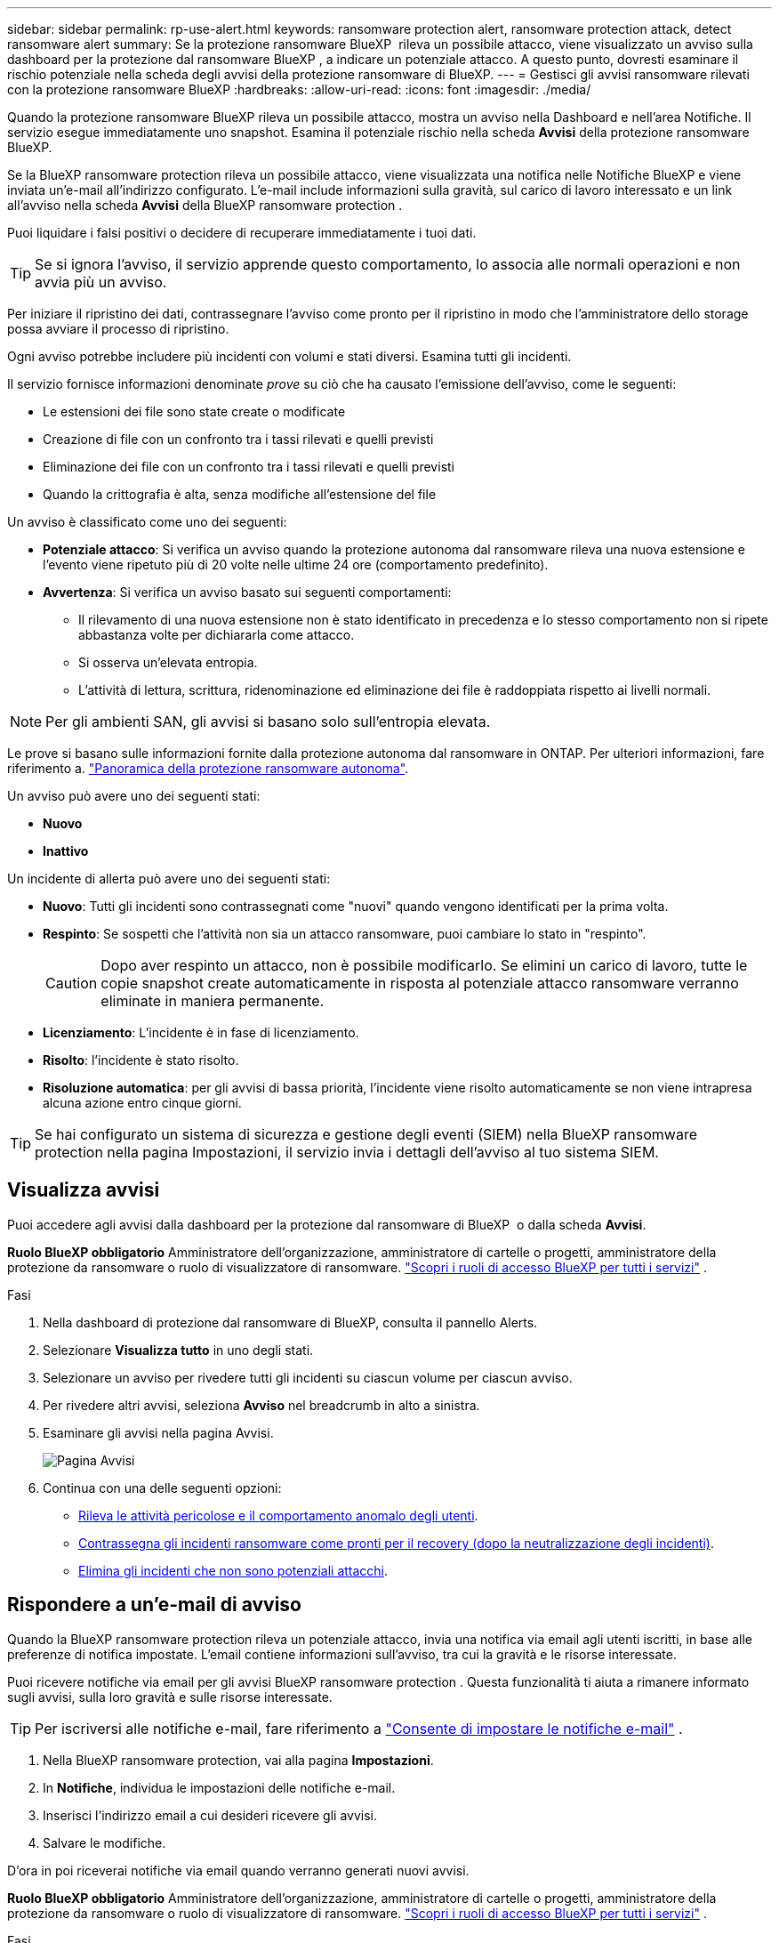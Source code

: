 ---
sidebar: sidebar 
permalink: rp-use-alert.html 
keywords: ransomware protection alert, ransomware protection attack, detect ransomware alert 
summary: Se la protezione ransomware BlueXP  rileva un possibile attacco, viene visualizzato un avviso sulla dashboard per la protezione dal ransomware BlueXP , a indicare un potenziale attacco. A questo punto, dovresti esaminare il rischio potenziale nella scheda degli avvisi della protezione ransomware di BlueXP. 
---
= Gestisci gli avvisi ransomware rilevati con la protezione ransomware BlueXP
:hardbreaks:
:allow-uri-read: 
:icons: font
:imagesdir: ./media/


[role="lead"]
Quando la protezione ransomware BlueXP rileva un possibile attacco, mostra un avviso nella Dashboard e nell'area Notifiche. Il servizio esegue immediatamente uno snapshot. Esamina il potenziale rischio nella scheda *Avvisi* della protezione ransomware BlueXP.

Se la BlueXP ransomware protection rileva un possibile attacco, viene visualizzata una notifica nelle Notifiche BlueXP e viene inviata un'e-mail all'indirizzo configurato. L'e-mail include informazioni sulla gravità, sul carico di lavoro interessato e un link all'avviso nella scheda *Avvisi* della BlueXP ransomware protection .

Puoi liquidare i falsi positivi o decidere di recuperare immediatamente i tuoi dati.


TIP: Se si ignora l'avviso, il servizio apprende questo comportamento, lo associa alle normali operazioni e non avvia più un avviso.

Per iniziare il ripristino dei dati, contrassegnare l'avviso come pronto per il ripristino in modo che l'amministratore dello storage possa avviare il processo di ripristino.

Ogni avviso potrebbe includere più incidenti con volumi e stati diversi. Esamina tutti gli incidenti.

Il servizio fornisce informazioni denominate _prove_ su ciò che ha causato l'emissione dell'avviso, come le seguenti:

* Le estensioni dei file sono state create o modificate
* Creazione di file con un confronto tra i tassi rilevati e quelli previsti
* Eliminazione dei file con un confronto tra i tassi rilevati e quelli previsti
* Quando la crittografia è alta, senza modifiche all'estensione del file


Un avviso è classificato come uno dei seguenti:

* *Potenziale attacco*: Si verifica un avviso quando la protezione autonoma dal ransomware rileva una nuova estensione e l'evento viene ripetuto più di 20 volte nelle ultime 24 ore (comportamento predefinito).
* *Avvertenza*: Si verifica un avviso basato sui seguenti comportamenti:
+
** Il rilevamento di una nuova estensione non è stato identificato in precedenza e lo stesso comportamento non si ripete abbastanza volte per dichiararla come attacco.
** Si osserva un'elevata entropia.
** L'attività di lettura, scrittura, ridenominazione ed eliminazione dei file è raddoppiata rispetto ai livelli normali.





NOTE: Per gli ambienti SAN, gli avvisi si basano solo sull'entropia elevata.

Le prove si basano sulle informazioni fornite dalla protezione autonoma dal ransomware in ONTAP. Per ulteriori informazioni, fare riferimento a. https://docs.netapp.com/us-en/ontap/anti-ransomware/index.html["Panoramica della protezione ransomware autonoma"^].

Un avviso può avere uno dei seguenti stati:

* *Nuovo*
* *Inattivo*


Un incidente di allerta può avere uno dei seguenti stati:

* *Nuovo*: Tutti gli incidenti sono contrassegnati come "nuovi" quando vengono identificati per la prima volta.
* *Respinto*: Se sospetti che l'attività non sia un attacco ransomware, puoi cambiare lo stato in "respinto".
+

CAUTION: Dopo aver respinto un attacco, non è possibile modificarlo. Se elimini un carico di lavoro, tutte le copie snapshot create automaticamente in risposta al potenziale attacco ransomware verranno eliminate in maniera permanente.

* *Licenziamento*: L'incidente è in fase di licenziamento.
* *Risolto*: l'incidente è stato risolto.
* *Risoluzione automatica*: per gli avvisi di bassa priorità, l'incidente viene risolto automaticamente se non viene intrapresa alcuna azione entro cinque giorni.



TIP: Se hai configurato un sistema di sicurezza e gestione degli eventi (SIEM) nella BlueXP ransomware protection nella pagina Impostazioni, il servizio invia i dettagli dell'avviso al tuo sistema SIEM.



== Visualizza avvisi

Puoi accedere agli avvisi dalla dashboard per la protezione dal ransomware di BlueXP  o dalla scheda *Avvisi*.

*Ruolo BlueXP obbligatorio* Amministratore dell'organizzazione, amministratore di cartelle o progetti, amministratore della protezione da ransomware o ruolo di visualizzatore di ransomware.  https://docs.netapp.com/us-en/bluexp-setup-admin/reference-iam-predefined-roles.html["Scopri i ruoli di accesso BlueXP per tutti i servizi"^] .

.Fasi
. Nella dashboard di protezione dal ransomware di BlueXP, consulta il pannello Alerts.
. Selezionare *Visualizza tutto* in uno degli stati.
. Selezionare un avviso per rivedere tutti gli incidenti su ciascun volume per ciascun avviso.
. Per rivedere altri avvisi, seleziona *Avviso* nel breadcrumb in alto a sinistra.
. Esaminare gli avvisi nella pagina Avvisi.
+
image:screen-alerts.png["Pagina Avvisi"]

. Continua con una delle seguenti opzioni:
+
** <<Rileva le attività pericolose e il comportamento anomalo degli utenti>>.
** <<Contrassegna gli incidenti ransomware come pronti per il recovery (dopo la neutralizzazione degli incidenti)>>.
** <<Elimina gli incidenti che non sono potenziali attacchi>>.






== Rispondere a un'e-mail di avviso

Quando la BlueXP ransomware protection rileva un potenziale attacco, invia una notifica via email agli utenti iscritti, in base alle preferenze di notifica impostate. L'email contiene informazioni sull'avviso, tra cui la gravità e le risorse interessate.

Puoi ricevere notifiche via email per gli avvisi BlueXP ransomware protection . Questa funzionalità ti aiuta a rimanere informato sugli avvisi, sulla loro gravità e sulle risorse interessate.


TIP: Per iscriversi alle notifiche e-mail, fare riferimento a  https://docs.netapp.com/us-en/bluexp-setup-admin/task-monitor-cm-operations.html#set-email-notification-settings["Consente di impostare le notifiche e-mail"^] .

. Nella BlueXP ransomware protection, vai alla pagina *Impostazioni*.
. In *Notifiche*, individua le impostazioni delle notifiche e-mail.
. Inserisci l'indirizzo email a cui desideri ricevere gli avvisi.
. Salvare le modifiche.


D'ora in poi riceverai notifiche via email quando verranno generati nuovi avvisi.

*Ruolo BlueXP obbligatorio* Amministratore dell'organizzazione, amministratore di cartelle o progetti, amministratore della protezione da ransomware o ruolo di visualizzatore di ransomware.  https://docs.netapp.com/us-en/bluexp-setup-admin/reference-iam-predefined-roles.html["Scopri i ruoli di accesso BlueXP per tutti i servizi"^] .

.Fasi
. Visualizza l'email.
. Nell'e-mail, seleziona *Visualizza avviso* e accedi alla BlueXP ransomware protection.
+
Viene visualizzata la pagina Avvisi.

. Esaminare tutti gli incidenti su ciascun volume per ciascun avviso.
. Per rivedere gli avvisi aggiuntivi, fare clic su *Alert* nella barra di navigazione in alto a sinistra.
. Continua con una delle seguenti opzioni:
+
** <<Rileva le attività pericolose e il comportamento anomalo degli utenti>>.
** <<Contrassegna gli incidenti ransomware come pronti per il recovery (dopo la neutralizzazione degli incidenti)>>.
** <<Elimina gli incidenti che non sono potenziali attacchi>>.






== Rileva le attività pericolose e il comportamento anomalo degli utenti

Esaminando la scheda Avvisi, è possibile identificare se vi sono attività dannose.

*Ruolo BlueXP obbligatorio* Amministratore dell'organizzazione, amministratore di cartelle o progetti oppure amministratore della protezione anti-ransomware.  https://docs.netapp.com/us-en/bluexp-setup-admin/reference-iam-predefined-roles.html["Scopri i ruoli di accesso BlueXP per tutti i servizi"^] .

*Quali dettagli appaiono?* I dettagli visualizzati dipendono dalla modalità di attivazione dell'avviso:

* Attivato dalla funzionalità di protezione autonoma dal ransomware in ONTAP. In questo modo viene rilevata un'attività dannosa in base al comportamento dei file nel volume.
* Attivato dalla sicurezza del carico di lavoro Data Infrastructure Insights. Ciò richiede una licenza per la sicurezza del workload di Insights dell'infrastruttura dati e che sia abilitata nella protezione dal ransomware BlueXP . Questa funzionalità rileva il comportamento anomalo dell'utente nei workload di storage e ti consente di bloccare tale utente da un ulteriore accesso.
+
Per abilitare la sicurezza del carico di lavoro nella protezione anti-ransomware di BlueXP , vai alla pagina *Impostazioni* e seleziona l'opzione *connessione di sicurezza del carico di lavoro*.

+
Per una panoramica della sicurezza del carico di lavoro Data Infrastructure Insights , consultare  https://docs.netapp.com/us-en/data-infrastructure-insights/cs_intro.html["Informazioni sulla sicurezza dei carichi di lavoro"^] .




TIP: Se non si dispone di una licenza per la sicurezza del carico di lavoro dell'infrastruttura dati e non la si abilita nella BlueXP ransomware protection, non verranno visualizzate le informazioni sul comportamento anomalo dell'utente.

Quando si verifica un'attività dannosa, viene generato un avviso e viene creata una snapshot automatizzata.



=== Visualizza attività pericolose solo dalla protezione autonoma dal ransomware

Quando la protezione autonoma da ransomware attiva un avviso nella protezione ransomware BlueXP , puoi visualizzare i seguenti dettagli:

* Entropia dei dati in arrivo
* Velocità prevista di creazione dei nuovi file rispetto alla velocità rilevata
* Velocità di eliminazione prevista dei file rispetto alla velocità rilevata
* Velocità di ridenominazione prevista dei file rispetto alla velocità rilevata
* File e directory interessati



NOTE: Questi dettagli sono visualizzabili per i carichi di lavoro NAS. Per gli ambienti SAN, sono disponibili solo i dati sull'entropia.

.Fasi
. Dal menu di protezione dal ransomware BlueXP, seleziona *Avvisi*.
. Selezionare un avviso.
. Esaminare gli incidenti nell'avviso.
+
image:screen-alerts-incidents3.png["Pagina incidenti di avviso"]

. Selezionare un incidente per esaminare i dettagli dell'incidente.




=== Visualizza il comportamento anomalo degli utenti in Data Infrastructure Insights workload Security

Quando la sicurezza del carico di lavoro di Data Infrastructure Insights attiva un avviso nella protezione ransomware BlueXP , puoi visualizzare l'utente sospetto, bloccare l'utente e analizzare l'attività dell'utente direttamente nella sicurezza del carico di lavoro di Data Infrastructure Insights.


TIP: Queste funzionalità sono oltre ai dettagli disponibili da Just Autonomous ransomware Protection.

.Prima di iniziare
Questa opzione richiede una licenza per la sicurezza del workload di Data Infrastructure Insights e la sua attivazione nella protezione dal ransomware BlueXP .

Per abilitare la sicurezza del carico di lavoro nella protezione dal ransomware BlueXP , esegui le seguenti operazioni:

. Andare alla pagina *Impostazioni*.
. Selezionare l'opzione *connessione di sicurezza del carico di lavoro*.
+
Per ulteriori informazioni, vedere link:rp-use-settings.html["Configurare le impostazioni di protezione dal ransomware BlueXP"].



.Fasi
. Dal menu di protezione dal ransomware BlueXP, seleziona *Avvisi*.
. Selezionare un avviso.
. Esaminare gli incidenti nell'avviso.
+
image:screen-alerts-incidents-diiws.png["Pagina incidenti di avviso che mostra i dettagli sulla sicurezza del carico di lavoro"]

. Per impedire a un utente sospetto di accedere all'ambiente monitorato da BlueXP , selezionare il collegamento *Blocca utente*.
. Ricercare l'avviso o un incidente nell'avviso:
+
.. Per ricercare ulteriormente l'avviso nella protezione del carico di lavoro di Data Infrastructure Insights, selezionare il collegamento *esamina nella sicurezza del carico di lavoro*.
.. Selezionare un incidente per esaminare i dettagli dell'incidente.
+
Data Infrastructure Insights workload Security si apre in una nuova scheda.

+
image:screen-alerts-incidents-diiws-diiwspage.png["Esaminare in sicurezza del carico di lavoro"]







== Contrassegna gli incidenti ransomware come pronti per il recovery (dopo la neutralizzazione degli incidenti)

Dopo aver fermato l'attacco, informa l'amministratore dell'archiviazione che i dati sono pronti, in modo che possa iniziare il ripristino.

*Ruolo BlueXP obbligatorio* Amministratore dell'organizzazione, amministratore di cartelle o progetti oppure amministratore della protezione anti-ransomware.  https://docs.netapp.com/us-en/bluexp-setup-admin/reference-iam-predefined-roles.html["Scopri i ruoli di accesso BlueXP per tutti i servizi"^] .

.Fasi
. Dal menu di protezione dal ransomware BlueXP, seleziona *Avvisi*.
+
image:screen-alerts.png["Pagina Avvisi"]

. Nella pagina Avvisi, selezionare l'avviso.
. Esaminare gli incidenti nell'avviso.
+
image:screen-alerts-incidents3.png["Pagina incidenti di avviso"]

. Se si stabilisce che gli incidenti sono pronti per il ripristino, selezionare *Segna ripristino necessario*.
. Confermare l'azione e selezionare *Segna ripristino necessario*.
. Per avviare il ripristino del carico di lavoro, selezionare *Recupera* carico di lavoro nel messaggio o selezionare la scheda *Recovery*.


.Risultato
Dopo aver contrassegnato l'avviso per il ripristino, l'avviso passa dalla scheda Avvisi alla scheda Ripristino.



== Elimina gli incidenti che non sono potenziali attacchi

Dopo aver esaminato gli incidenti, è necessario determinare se si tratta di potenziali attacchi. Se la condizione precedente non viene rispettata, possono essere licenziati.

Puoi liquidare i falsi positivi o decidere di recuperare immediatamente i tuoi dati. Se si ignora l'avviso, il servizio apprende questo comportamento, lo associa alle normali operazioni e non avvia più un avviso per tale comportamento.

Se si ignora un carico di lavoro, tutte le copie snapshot eseguite automaticamente in risposta a un potenziale attacco ransomware verranno eliminate definitivamente.


CAUTION: Se si ignora un avviso, non è possibile ripristinare lo stato in qualsiasi altro stato e non è possibile annullare la modifica.

*Ruolo BlueXP obbligatorio* Amministratore dell'organizzazione, amministratore di cartelle o progetti oppure amministratore della protezione anti-ransomware.  https://docs.netapp.com/us-en/bluexp-setup-admin/reference-iam-predefined-roles.html["Scopri i ruoli di accesso BlueXP per tutti i servizi"^] .

.Fasi
. Dal menu di protezione dal ransomware BlueXP, seleziona *Avvisi*.
+
image:screen-alerts.png["Pagina Avvisi"]

. Nella pagina Avvisi, selezionare l'avviso.
+
image:screen-alerts-incidents3.png["Pagina incidenti di avviso"]

. Selezionare uno o più incidenti. In alternativa, selezionare tutti gli incidenti selezionando la casella ID incidente nella parte superiore sinistra della tabella.
. Se si stabilisce che l'incidente non è una minaccia, eliminarlo come falso positivo:
+
** Selezionare l'incidente.
** Selezionare il pulsante *Modifica stato* sopra la tabella.
+
image:screen-alerts-status-edit.png["Pagina Stato modifica avviso"]



. Nella casella Modifica stato, selezionare lo stato *"respinto"*.
+
Vengono visualizzate informazioni aggiuntive sul carico di lavoro e sul fatto che le copie degli snapshot sono state eliminate.

. Selezionare *Salva*.
+
Lo stato dell'incidente o degli incidenti diventa "respinto".





== Consente di visualizzare un elenco dei file interessati

Prima di ripristinare un workload dell'applicazione a livello di file, è possibile visualizzare un elenco di file interessati. È possibile accedere alla pagina Avvisi per scaricare un elenco di file interessati. Quindi, utilizzare la pagina di ripristino per caricare l'elenco e scegliere i file da ripristinare.

*Ruolo BlueXP obbligatorio* Amministratore dell'organizzazione, amministratore di cartelle o progetti oppure amministratore della protezione anti-ransomware.  https://docs.netapp.com/us-en/bluexp-setup-admin/reference-iam-predefined-roles.html["Scopri i ruoli di accesso BlueXP per tutti i servizi"^] .

.Fasi
Utilizzare la pagina Avvisi per recuperare l'elenco dei file interessati.


TIP: Se un volume presenta più avvisi, potrebbe essere necessario scaricare l'elenco CSV dei file interessati per ciascun avviso.

. Dal menu di protezione dal ransomware BlueXP, seleziona *Avvisi*.
. Nella pagina Avvisi, ordinare i risultati per carico di lavoro per visualizzare gli avvisi per il carico di lavoro dell'applicazione che si desidera ripristinare.
. Dall'elenco degli avvisi per il carico di lavoro, selezionare un avviso.
. Per tale avviso, selezionare un singolo incidente.
+
image:screen-alerts-incidents-impacted-files.png["elenco dei file interessati per un avviso specifico"]

. Per quell'incidente, selezionare l'icona di download e scaricare l'elenco dei file interessati in formato CSV.

